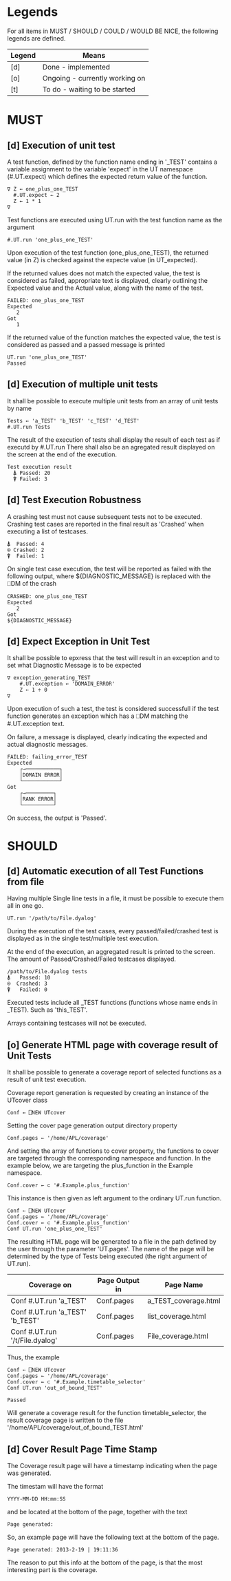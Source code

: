 #+OPTIONS: ^:{}

* Legends

For all items in MUST / SHOULD / COULD / WOULD BE NICE, the following
legends are defined.

| Legend | Means                          |
|--------+--------------------------------|
| [d]    | Done - implemented             |
| [o]    | Ongoing - currently working on |
| [t]    | To do - waiting to be started  |

* MUST
** [d] Execution of unit test

A test function, defined by the function name ending in '_TEST'
contains a variable assignment to the variable 'expect' in the
UT namespace (#.UT.expect) which defines the expected return
value of the function.

#+BEGIN_EXAMPLE
∇ Z ← one_plus_one_TEST
  #.UT.expect ← 2
  Z ← 1 * 1
∇
#+END_EXAMPLE


Test functions are executed using UT.run with the test function
name as the argument

#+BEGIN_EXAMPLE
  #.UT.run 'one_plus_one_TEST'
#+END_EXAMPLE

Upon execution of the test function (one_plus_one_TEST), the
returned value (in Z) is checked against the expecte value
(in UT_expected).

If the returned values does not match the expected value,
the test is considered as failed, appropriate text is displayed,
clearly outlining the Expected value and the Actual value,
along with the name of the test.

#+BEGIN_EXAMPLE
 FAILED: one_plus_one_TEST
 Expected
    2
 Got
    1
#+END_EXAMPLE

If the returned value of the function matches the expected value,
the test is considered as passed and a passed message is printed

#+BEGIN_EXAMPLE
  UT.run 'one_plus_one_TEST'
  Passed
#+END_EXAMPLE

** [d] Execution of multiple unit tests

It shall be possible to execute multiple unit tests from
an array of unit tests by name

#+BEGIN_EXAMPLE
Tests ← 'a_TEST' 'b_TEST' 'c_TEST' 'd_TEST'
#.UT.run Tests
#+END_EXAMPLE

The result of the execution of tests shall display the result
of each test as if executd by #.UT.run
There shall also be an agregated result displayed on the screen
at the end of the execution.

#+BEGIN_EXAMPLE
  Test execution result
    ⍋ Passed: 20
    ⍒ Failed: 3
#+END_EXAMPLE

** [d] Test Execution Robustness

A crashing test must not cause subsequent tests not to be executed.
Crashing test cases are reported in the final result as 'Crashed'
when executing a list of testcases.

#+BEGIN_EXAMPLE
   ⍋  Passed: 4
   ⍟ Crashed: 2
   ⍒  Failed: 1
#+END_EXAMPLE

On single test case execution, the test will be reported
as failed with the following output, where ${DIAGNOSTIC_MESSAGE}
is replaced with the ⎕DM of the crash

#+BEGIN_EXAMPLE
 CRASHED: one_plus_one_TEST
 Expected
    2
 Got
 ${DIAGNOSTIC_MESSAGE}
#+END_EXAMPLE

** [d] Expect Exception in Unit Test

It shall be possible to epxress that the test will
result in an exception and to set what Diagnostic Message
is to be expected

#+BEGIN_EXAMPLE
∇ exception_generating_TEST
    #.UT.exception ← 'DOMAIN_ERROR'
    Z ← 1 ÷ 0
∇
#+END_EXAMPLE

Upon execution of such a test, the test is considered successfull
if the test function generates an exception which has a ⎕DM matching
the #.UT.exception text.

On failure, a message is displayed, clearly indicating the expected
and actual diagnostic messages.

#+BEGIN_EXAMPLE
FAILED: failing_error_TEST
Expected
    ┌→───────────┐
    │DOMAIN ERROR│
    └────────────┘
Got
    ┌→─────────┐
    │RANK ERROR│
    └──────────┘
#+END_EXAMPLE

On success, the output is 'Passed'.

* SHOULD
** [d] Automatic execution of all Test Functions from file

Having multiple Single line tests in a file, it must be possible to execute
them all in one go.

#+BEGIN_EXAMPLE
  UT.run '/path/to/File.dyalog'
#+END_EXAMPLE

During the execution of the test cases, every passed/failed/crashed test is displayed as
in the single test/multiple test execution.

At the end of the execution, an aggregated result is printed to the screen.
The amount of Passed/Crashed/Failed testcases displayed.

#+BEGIN_EXAMPLE
 /path/to/File.dyalog tests
 ⍋   Passed: 10
 ⍟  Crashed: 3
 ⍒   Failed: 0
#+END_EXAMPLE

Executed tests include all _TEST functions (functions whose name ends in _TEST).
Such as 'this_TEST'.

Arrays containing testcases will not be executed.

** [o] Generate HTML page with coverage result of Unit Tests

It shall be possible to generate a coverage report of selected
functions as a result of unit test execution.

Coverage report generation is requested by creating an instance of the UTcover class

#+BEGIN_EXAMPLE
Conf ← ⎕NEW UTcover
#+END_EXAMPLE

Setting the cover page generation output directory property

#+BEGIN_EXAMPLE
Conf.pages ← '/home/APL/coverage'
#+END_EXAMPLE

And setting the array of functions to cover property, the functions to cover
are targeted through the corresponding namespace and function.
In the example below, we are targeting the plus_function in the Example namespace.

#+BEGIN_EXAMPLE
Conf.cover ← ⊂ '#.Example.plus_function'
#+END_EXAMPLE

This instance is then given as left argument to the ordinary UT.run function.

#+BEGIN_EXAMPLE
Conf ← ⎕NEW UTcover
Conf.pages ← '/home/APL/coverage'
Conf.cover ← ⊂ '#.Example.plus_function'
Conf UT.run 'one_plus_one_TEST'
#+END_EXAMPLE

The resulting HTML page will be generated to a file in the path
defined by the user through the parameter 'UT.pages'.
The name of the page will be determined by the type of Tests being executed 
(the right argument of UT.run).

| Coverage on                     | Page Output in | Page Name            |
|---------------------------------+----------------+----------------------|
| Conf #.UT.run 'a_TEST'          | Conf.pages     | a_TEST_coverage.html |
| Conf #.UT.run 'a_TEST' 'b_TEST' | Conf.pages     | list_coverage.html   |
| Conf #.UT.run '/t/File.dyalog'  | Conf.pages     | File_coverage.html   |

Thus, the example

#+BEGIN_EXAMPLE
Conf ← ⎕NEW UTcover
Conf.pages ← '/home/APL/coverage'
Conf.cover ← ⊂ '#.Example.timetable_selector'
Conf UT.run 'out_of_bound_TEST'

Passed
#+END_EXAMPLE

Will generate a coverage result for the function timetable_selector,
the result coverage page is written to the file
'/home/APL/coverage/out_of_bound_TEST.html'
** [d] Cover Result Page Time Stamp

The Coverage result page will have a timestamp indicating when
the page was generated.

The timestam will have the format

#+BEGIN_EXAMPLE
 YYYY-MM-DD HH:mm:SS
#+END_EXAMPLE

and be located at the bottom of the page, together with the
text 

#+BEGIN_EXAMPLE
 Page generated: 
#+END_EXAMPLE

So, an example page will have the following text at the
bottom of the page.

#+BEGIN_EXAMPLE
 Page generated: 2013-2-19 | 19:11:36
#+END_EXAMPLE

The reason to put this info at the bottom of the page, 
is that the most interesting part is the coverage.

